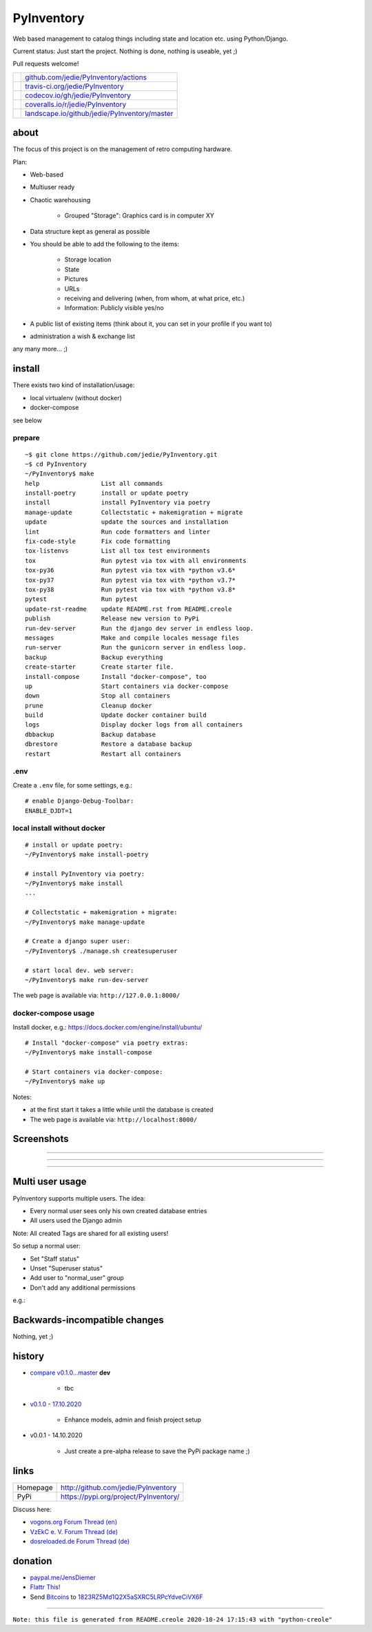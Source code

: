 ===========
PyInventory
===========

Web based management to catalog things including state and location etc. using Python/Django.

Current status: Just start the project. Nothing is done, nothing is useable, yet ;)

Pull requests welcome!

+-----------------------------------+-------------------------------------------------+
| |Build Status on github|          | `github.com/jedie/PyInventory/actions`_         |
+-----------------------------------+-------------------------------------------------+
| |Build Status on travis-ci.org|   | `travis-ci.org/jedie/PyInventory`_              |
+-----------------------------------+-------------------------------------------------+
| |Coverage Status on codecov.io|   | `codecov.io/gh/jedie/PyInventory`_              |
+-----------------------------------+-------------------------------------------------+
| |Coverage Status on coveralls.io| | `coveralls.io/r/jedie/PyInventory`_             |
+-----------------------------------+-------------------------------------------------+
| |Status on landscape.io|          | `landscape.io/github/jedie/PyInventory/master`_ |
+-----------------------------------+-------------------------------------------------+

.. |Build Status on github| image:: https://github.com/jedie/PyInventory/workflows/test/badge.svg?branch=master
.. _github.com/jedie/PyInventory/actions: https://github.com/jedie/PyInventory/actions
.. |Build Status on travis-ci.org| image:: https://travis-ci.org/jedie/PyInventory.svg
.. _travis-ci.org/jedie/PyInventory: https://travis-ci.org/jedie/PyInventory/
.. |Coverage Status on codecov.io| image:: https://codecov.io/gh/jedie/PyInventory/branch/master/graph/badge.svg
.. _codecov.io/gh/jedie/PyInventory: https://codecov.io/gh/jedie/PyInventory
.. |Coverage Status on coveralls.io| image:: https://coveralls.io/repos/jedie/PyInventory/badge.svg
.. _coveralls.io/r/jedie/PyInventory: https://coveralls.io/r/jedie/PyInventory
.. |Status on landscape.io| image:: https://landscape.io/github/jedie/PyInventory/master/landscape.svg
.. _landscape.io/github/jedie/PyInventory/master: https://landscape.io/github/jedie/PyInventory/master

-----
about
-----

The focus of this project is on the management of retro computing hardware.

Plan:

* Web-based

* Multiuser ready

* Chaotic warehousing

    * Grouped "Storage": Graphics card is in computer XY

* Data structure kept as general as possible

* You should be able to add the following to the items:

    * Storage location

    * State

    * Pictures

    * URLs

    * receiving and delivering (when, from whom, at what price, etc.)

    * Information: Publicly visible yes/no

* A public list of existing items (think about it, you can set in your profile if you want to)

* administration a wish & exchange list

any many more... ;)

-------
install
-------

There exists two kind of installation/usage:

* local virtualenv (without docker)

* docker-compose

see below

prepare
=======

::

    ~$ git clone https://github.com/jedie/PyInventory.git
    ~$ cd PyInventory
    ~/PyInventory$ make
    help                 List all commands
    install-poetry       install or update poetry
    install              install PyInventory via poetry
    manage-update        Collectstatic + makemigration + migrate
    update               update the sources and installation
    lint                 Run code formatters and linter
    fix-code-style       Fix code formatting
    tox-listenvs         List all tox test environments
    tox                  Run pytest via tox with all environments
    tox-py36             Run pytest via tox with *python v3.6*
    tox-py37             Run pytest via tox with *python v3.7*
    tox-py38             Run pytest via tox with *python v3.8*
    pytest               Run pytest
    update-rst-readme    update README.rst from README.creole
    publish              Release new version to PyPi
    run-dev-server       Run the django dev server in endless loop.
    messages             Make and compile locales message files
    run-server           Run the gunicorn server in endless loop.
    backup               Backup everything
    create-starter       Create starter file.
    install-compose      Install "docker-compose", too
    up                   Start containers via docker-compose
    down                 Stop all containers
    prune                Cleanup docker
    build                Update docker container build
    logs                 Display docker logs from all containers
    dbbackup             Backup database
    dbrestore            Restore a database backup
    restart              Restart all containers

.env
====

Create a ``.env`` file, for some settings, e.g.:

::

    # enable Django-Debug-Toolbar:
    ENABLE_DJDT=1

local install without docker
============================

::

    # install or update poetry:
    ~/PyInventory$ make install-poetry
    
    # install PyInventory via poetry:
    ~/PyInventory$ make install
    ...
    
    # Collectstatic + makemigration + migrate:
    ~/PyInventory$ make manage-update
    
    # Create a django super user:
    ~/PyInventory$ ./manage.sh createsuperuser
    
    # start local dev. web server:
    ~/PyInventory$ make run-dev-server

The web page is available via: ``http://127.0.0.1:8000/``

docker-compose usage
====================

Install docker, e.g.: `https://docs.docker.com/engine/install/ubuntu/ <https://docs.docker.com/engine/install/ubuntu/>`_

::

    # Install "docker-compose" via poetry extras:
    ~/PyInventory$ make install-compose
    
    # Start containers via docker-compose:
    ~/PyInventory$ make up

Notes:

* at the first start it takes a little while until the database is created

* The web page is available via: ``http://localhost:8000/``

-----------
Screenshots
-----------

|PyInventory v0.1.0 screenshot 1.png|

.. |PyInventory v0.1.0 screenshot 1.png| image:: https://raw.githubusercontent.com/jedie/jedie.github.io/master/screenshots/PyInventory/PyInventory v0.1.0 screenshot 1.png

----

|PyInventory v0.1.0 screenshot 2.png|

.. |PyInventory v0.1.0 screenshot 2.png| image:: https://raw.githubusercontent.com/jedie/jedie.github.io/master/screenshots/PyInventory/PyInventory v0.1.0 screenshot 2.png

----

|PyInventory v0.1.0 screenshot 3.png|

.. |PyInventory v0.1.0 screenshot 3.png| image:: https://raw.githubusercontent.com/jedie/jedie.github.io/master/screenshots/PyInventory/PyInventory v0.1.0 screenshot 3.png

----

----------------
Multi user usage
----------------

PyInventory supports multiple users. The idea:

* Every normal user sees only his own created database entries

* All users used the Django admin

Note: All created Tags are shared for all existing users!

So setup a normal user:

* Set "Staff status"

* Unset "Superuser status"

* Add user to "normal_user" group

* Don't add any additional permissions

e.g.:

|normal user example|

.. |normal user example| image:: https://raw.githubusercontent.com/jedie/jedie.github.io/master/screenshots/PyInventory/PyInventory normal user example.png

------------------------------
Backwards-incompatible changes
------------------------------

Nothing, yet ;)

-------
history
-------

* `compare v0.1.0...master <https://github.com/jedie/PyInventory/compare/v0.1.0...master>`_ **dev** 

    * tbc

* `v0.1.0 - 17.10.2020 <https://github.com/jedie/PyInventory/compare/v0.0.1...v0.1.0>`_ 

    * Enhance models, admin and finish project setup

* v0.0.1 - 14.10.2020

    * Just create a pre-alpha release to save the PyPi package name ;)

-----
links
-----

+----------+------------------------------------------+
| Homepage | `http://github.com/jedie/PyInventory`_   |
+----------+------------------------------------------+
| PyPi     | `https://pypi.org/project/PyInventory/`_ |
+----------+------------------------------------------+

.. _http://github.com/jedie/PyInventory: http://github.com/jedie/PyInventory
.. _https://pypi.org/project/PyInventory/: https://pypi.org/project/PyInventory/

Discuss here:

* `vogons.org Forum Thread (en) <https://www.vogons.org/viewtopic.php?f=5&t=77285>`_

* `VzEkC e. V. Forum Thread (de) <https://forum.classic-computing.de/forum/index.php?thread/21738-opensource-projekt-pyinventory-web-basierte-verwaltung-um-seine-dinge-zu-katalog/>`_

* `dosreloaded.de Forum Thread (de) <https://dosreloaded.de/forum/index.php?thread/3702-pyinventory-retro-sammlung-katalogisieren/>`_

--------
donation
--------

* `paypal.me/JensDiemer <https://www.paypal.me/JensDiemer>`_

* `Flattr This! <https://flattr.com/submit/auto?uid=jedie&url=https%3A%2F%2Fgithub.com%2Fjedie%2FPyInventory%2F>`_

* Send `Bitcoins <http://www.bitcoin.org/>`_ to `1823RZ5Md1Q2X5aSXRC5LRPcYdveCiVX6F <https://blockexplorer.com/address/1823RZ5Md1Q2X5aSXRC5LRPcYdveCiVX6F>`_

------------

``Note: this file is generated from README.creole 2020-10-24 17:15:43 with "python-creole"``